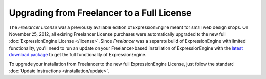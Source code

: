 Upgrading from Freelancer to a Full License
===========================================

The *Freelancer License* was a previously available edition of ExpressionEngine
meant for small web design shops. On November 25, 2012, all existing Freelancer
License purchases were automatically upgraded to the new full
:doc:`ExpressionEngine License </license>`. Since *Freelancer* was a separate
build of ExpressionEngine with limited functionality, you'll need to run an
update on your Freelancer-based installation of ExpressionEngine with the
`latest download package <https://store.ellislab.com/manage>`_ to get the full
functionality of ExpressionEngine.

To upgrade your installation from Freelancer to the new full ExpressionEngine
License, just follow the standard :doc:`Update Instructions
</installation/update>`.
